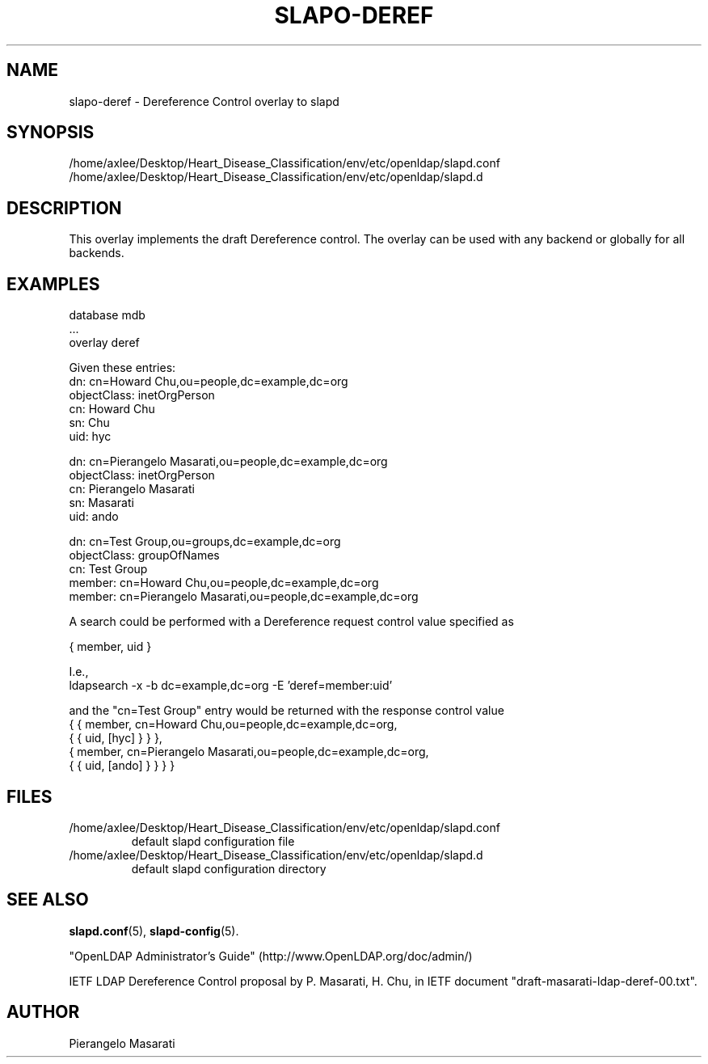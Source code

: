 .lf 1 stdin
.TH SLAPO-DEREF 5 "2025/05/22" "OpenLDAP 2.6.10"
.\" Copyright 2008-2024 The OpenLDAP Foundation All Rights Reserved.
.\" Copying restrictions apply.  See COPYRIGHT/LICENSE.
.\" $OpenLDAP$
.SH NAME
slapo\-deref \- Dereference Control overlay to slapd
.SH SYNOPSIS
/home/axlee/Desktop/Heart_Disease_Classification/env/etc/openldap/slapd.conf
.TP
/home/axlee/Desktop/Heart_Disease_Classification/env/etc/openldap/slapd.d
.SH DESCRIPTION
This overlay implements the draft Dereference control. The overlay can be
used with any backend or globally for all backends.

.SH EXAMPLES
.nf
  database mdb
  ...
  overlay deref
.fi

Given these entries:
.nf
  dn: cn=Howard Chu,ou=people,dc=example,dc=org
  objectClass: inetOrgPerson
  cn: Howard Chu
  sn: Chu
  uid: hyc

  dn: cn=Pierangelo Masarati,ou=people,dc=example,dc=org
  objectClass: inetOrgPerson
  cn: Pierangelo Masarati
  sn: Masarati
  uid: ando

  dn: cn=Test Group,ou=groups,dc=example,dc=org
  objectClass: groupOfNames
  cn: Test Group
  member: cn=Howard Chu,ou=people,dc=example,dc=org
  member: cn=Pierangelo Masarati,ou=people,dc=example,dc=org
.fi

A search could be performed with a Dereference request control value
specified as

.nf
  { member, uid }
.fi

I.e.,
.nf
  ldapsearch -x -b dc=example,dc=org -E 'deref=member:uid'
.fi

and the "cn=Test Group" entry would be returned with the response
control value
.nf
  { { member, cn=Howard Chu,ou=people,dc=example,dc=org,
      { { uid, [hyc] } } },
    { member, cn=Pierangelo Masarati,ou=people,dc=example,dc=org,
      { { uid, [ando] } } } }
.fi

.SH FILES
.TP
/home/axlee/Desktop/Heart_Disease_Classification/env/etc/openldap/slapd.conf
default slapd configuration file
.TP
/home/axlee/Desktop/Heart_Disease_Classification/env/etc/openldap/slapd.d
default slapd configuration directory
.SH SEE ALSO
.BR slapd.conf (5),
.BR slapd\-config (5).
.LP
"OpenLDAP Administrator's Guide" (http://www.OpenLDAP.org/doc/admin/)
.LP
IETF LDAP Dereference Control proposal by P. Masarati, H. Chu,
in IETF document "draft-masarati-ldap-deref-00.txt".
.SH AUTHOR
Pierangelo Masarati
